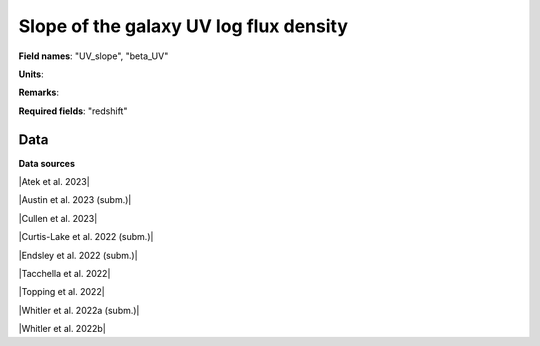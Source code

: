 .. _UV_slope:

Slope of the galaxy UV log flux density
=======================================

**Field names**: 
"UV_slope", "beta_UV"

**Units**: 


**Remarks**: 


**Required fields**: 
"redshift"


    
Data
^^^^

.. image:: ../plots/UV_slope.png
   :height: 200pt

**Data sources**

|Atek et al. 2023|

.. |Atek et al. 2023| raw:: html

   <a href="https://academic.oup.com/mnras/article/519/1/1201/6835523" target="_blank">Atek et al. 2023</a>

|Austin et al. 2023 (subm.)|

.. |Austin et al. 2023 (subm.)| raw:: html

   <a href="https://arxiv.org/pdf/2302.04270.pdf" target="_blank">Austin et al. 2023 (subm.)</a>

|Cullen et al. 2023|

.. |Cullen et al. 2023| raw:: html

   <a href="https://academic.oup.com/mnras/article/520/1/14/6982919" target="_blank">Cullen et al. 2023</a>

|Curtis-Lake et al. 2022 (subm.)|

.. |Curtis-Lake et al. 2022 (subm.)| raw:: html

   <a href="https://arxiv.org/pdf/2212.04568.pdf" target="_blank">Curtis-Lake et al. 2022 (subm.)</a>

|Endsley et al. 2022 (subm.)|

.. |Endsley et al. 2022 (subm.)| raw:: html

   <a href="https://arxiv.org/pdf/2208.14999.pdf" target="_blank">Endsley et al. 2022 (subm.)</a>

|Tacchella et al. 2022|

.. |Tacchella et al. 2022| raw:: html

   <a href="https://ui.adsabs.harvard.edu/abs/2022ApJ...927..170T/abstract" target="_blank">Tacchella et al. 2022</a>

|Topping et al. 2022|

.. |Topping et al. 2022| raw:: html

   <a href="https://iopscience.iop.org/article/10.3847/1538-4357/aca522/pdf" target="_blank">Topping et al. 2022</a>

|Whitler et al. 2022a (subm.)|

.. |Whitler et al. 2022a (subm.)| raw:: html

   <a href="https://arxiv.org/pdf/2206.05315.pdf" target="_blank">Whitler et al. 2022a (subm.)</a>

|Whitler et al. 2022b|

.. |Whitler et al. 2022b| raw:: html

   <a href="https://academic.oup.com/mnras/article/519/1/157/6873842" target="_blank">Whitler et al. 2022b</a>

